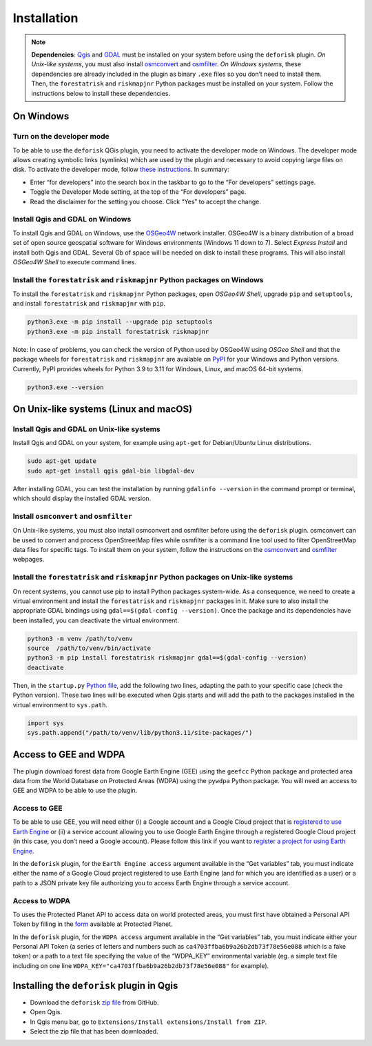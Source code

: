 ============
Installation
============


..
    This installation.rst file is automatically generated. Please do not
    modify it. If you want to make changes to this file, modify the
    installation.org source file directly.

.. note::

    **Dependencies**: `Qgis <https://www.qgis.org/en/site/>`_ and `GDAL <https://gdal.org/index.html>`_ must be installed on your system before using the ``deforisk`` plugin. *On Unix-like systems*, you must also install `osmconvert <https://wiki.openstreetmap.org/wiki/Osmconvert>`_ and `osmfilter <https://wiki.openstreetmap.org/wiki/Osmfilter>`_. *On Windows systems*, these dependencies are already included in the plugin as binary ``.exe`` files so you don’t need to install them. Then, the ``forestatrisk`` and ``riskmapjnr`` Python packages must be installed on your system. Follow the instructions below to install these dependencies.

On Windows
----------

Turn on the developer mode
~~~~~~~~~~~~~~~~~~~~~~~~~~

To be able to use the ``deforisk`` QGis plugin, you need to activate the developer mode on Windows. The developer mode allows creating symbolic links (symlinks) which are used by the plugin and necessary to avoid copying large files on disk. To activate the developer mode, follow `these instructions <https://learn.microsoft.com/en-us/windows/apps/get-started/enable-your-device-for-development>`_. In summary:

- Enter “for developers” into the search box in the taskbar to go to the “For developers” settings page.

- Toggle the Developer Mode setting, at the top of the “For developers” page.

- Read the disclaimer for the setting you choose. Click “Yes” to accept the change.

Install Qgis and GDAL on Windows
~~~~~~~~~~~~~~~~~~~~~~~~~~~~~~~~

To install Qgis and GDAL on Windows, use the `OSGeo4W <https://trac.osgeo.org/osgeo4w/>`_ network installer. OSGeo4W is a binary distribution of a broad set of open source geospatial software for Windows environments (Windows 11 down to 7). Select *Express Install* and install both Qgis and GDAL. Several Gb of space will be needed on disk to install these programs. This will also install *OSGeo4W Shell* to execute command lines.

Install the ``forestatrisk`` and ``riskmapjnr`` Python packages on Windows
~~~~~~~~~~~~~~~~~~~~~~~~~~~~~~~~~~~~~~~~~~~~~~~~~~~~~~~~~~~~~~~~~~~~~~~~~~

To install the ``forestatrisk`` and ``riskmapjnr`` Python packages, open *OSGeo4W Shell*, upgrade ``pip`` and ``setuptools``, and install ``forestatrisk`` and ``riskmapjnr`` with ``pip``.

.. code:: shell

    python3.exe -m pip install --upgrade pip setuptools
    python3.exe -m pip install forestatrisk riskmapjnr

Note: In case of problems, you can check the version of Python used by OSGeo4W using *OSGeo Shell* and that the package wheels for ``forestatrisk`` and ``riskmapjnr`` are available on `PyPI <https://pypi.org/project/forestatrisk/#files>`_ for your Windows and Python versions. Currently, PyPI provides wheels for Python 3.9 to 3.11 for Windows, Linux, and macOS 64-bit systems.

.. code:: shell

    python3.exe --version

On Unix-like systems (Linux and macOS)
--------------------------------------

Install Qgis and GDAL on Unix-like systems
~~~~~~~~~~~~~~~~~~~~~~~~~~~~~~~~~~~~~~~~~~

Install Qgis and GDAL on your system, for example using ``apt-get`` for Debian/Ubuntu Linux distributions.

.. code:: shell

    sudo apt-get update
    sudo apt-get install qgis gdal-bin libgdal-dev

After installing GDAL, you can test the installation by running ``gdalinfo --version`` in the command prompt or terminal, which should display the installed GDAL version.

Install ``osmconvert`` and ``osmfilter``
~~~~~~~~~~~~~~~~~~~~~~~~~~~~~~~~~~~~~~~~

On Unix-like systems, you must also install osmconvert and osmfilter before using the ``deforisk`` plugin. osmconvert can be used to convert and process OpenStreetMap files while osmfilter is a command line tool used to filter OpenStreetMap data files for specific tags. To install them on your system, follow the instructions on the `osmconvert <https://wiki.openstreetmap.org/wiki/Osmconvert>`_ and `osmfilter <https://wiki.openstreetmap.org/wiki/Osmfilter>`_ webpages.

Install the ``forestatrisk`` and ``riskmapjnr`` Python packages on Unix-like systems
~~~~~~~~~~~~~~~~~~~~~~~~~~~~~~~~~~~~~~~~~~~~~~~~~~~~~~~~~~~~~~~~~~~~~~~~~~~~~~~~~~~~

On recent systems, you cannot use pip to install Python packages system-wide. As a consequence, we need to create a virtual environment and install the ``forestatrisk`` and ``riskmapjnr`` packages in it. Make sure to also install the appropriate GDAL bindings using ``gdal==$(gdal-config --version)``. Once the package and its dependencies have been installed, you can deactivate the virtual environment.

.. code:: shell

    python3 -m venv /path/to/venv
    source  /path/to/venv/bin/activate
    python3 -m pip install forestatrisk riskmapjnr gdal==$(gdal-config --version)
    deactivate

Then, in the ``startup.py`` `Python file <https://docs.qgis.org/3.4/en/docs/pyqgis_developer_cookbook/intro.html#running-python-code-when-qgis-starts>`_, add the following two lines, adapting the path to your specific case (check the Python version). These two lines will be executed when Qgis starts and will add the path to the packages installed in the virtual environment to ``sys.path``.

.. code:: python

    import sys
    sys.path.append("/path/to/venv/lib/python3.11/site-packages/")

Access to GEE and WDPA
----------------------

The plugin download forest data from Google Earth Engine (GEE) using the ``geefcc`` Python package and protected area data from the World Database on Protected Areas (WDPA) using the ``pywdpa`` Python package. You will need an access to GEE and WDPA to be able to use the plugin. 

Access to GEE
~~~~~~~~~~~~~

To be able to use GEE, you will need either (i) a Google account and a Google Cloud project that is `registered to use Earth Engine <https://developers.google.com/earth-engine/guides/access#a-role-in-a-cloud-project>`_ or (ii) a service account allowing you to use Google Earth Engine through a registered Google Cloud project (in this case, you don’t need a Google account). Please follow this link if you want to `register a project for using Earth Engine <https://code.earthengine.google.com/register>`_.

In the ``deforisk`` plugin, for the ``Earth Engine access`` argument available in the “Get variables” tab, you must indicate either the name of a Google Cloud project registered to use Earth Engine (and for which you are identified as a user) or a path to a JSON private key file authorizing you to access Earth Engine through a service account.

.. image:: _static/ee_access.png
    :width: 500px
    :alt: Earth Engine access

Access to WDPA
~~~~~~~~~~~~~~

To uses the Protected Planet API to access data on world protected areas, you must first have obtained a Personal API Token by filling in the `form <https://api.protectedplanet.net/request>`_ available at Protected Planet.

In the ``deforisk`` plugin, for the ``WDPA access`` argument available in the “Get variables” tab, you must indicate either your Personal API Token (a series of letters and numbers such as ``ca4703ffba6b9a26b2db73f78e56e088`` which is a fake token) or a path to a text file specifying the value of the “WDPA\_KEY” environmental variable (eg. a simple text file including on one line ``WDPA_KEY="ca4703ffba6b9a26b2db73f78e56e088"`` for example).

.. image:: _static/wdpa_access.png
    :width: 500px
    :alt: WDPA access

Installing the ``deforisk`` plugin in Qgis
------------------------------------------

- Download the ``deforisk`` `zip file <https://github.com/ghislainv/deforisk-qgis-plugin/archive/refs/heads/main.zip>`_ from GitHub.

- Open Qgis.

- In Qgis menu bar, go to ``Extensions/Install extensions/Install from ZIP``.

- Select the zip file that has been downloaded.
